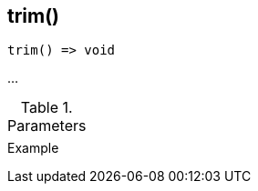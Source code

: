[[func-trim]]
== trim()

// TODO: add description

[source,c]
----
trim() => void
----

…

.Parameters
[cols="1,3" grid="none", frame="none"]
|===
||
|===

.Return

.Example
[.source]
....
....
